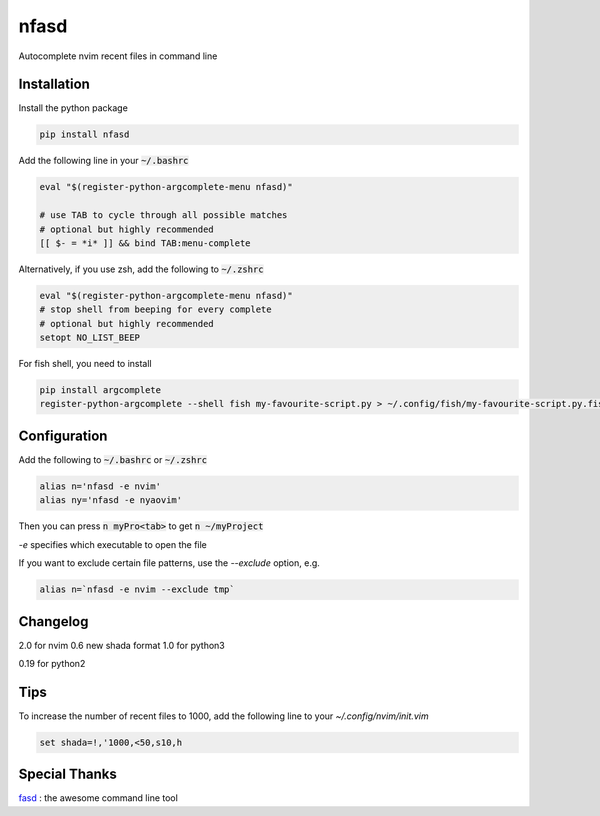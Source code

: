 nfasd
=====

Autocomplete nvim recent files in command line

Installation
------------
Install the python package

.. code:: bash

    pip install nfasd

Add the following line in your :code:`~/.bashrc`

.. code:: bash

    eval "$(register-python-argcomplete-menu nfasd)"
 
    # use TAB to cycle through all possible matches
    # optional but highly recommended
    [[ $- = *i* ]] && bind TAB:menu-complete    

Alternatively, if you use zsh, add the following to :code:`~/.zshrc`

.. code:: bash

    eval "$(register-python-argcomplete-menu nfasd)"
    # stop shell from beeping for every complete
    # optional but highly recommended
    setopt NO_LIST_BEEP
 
For fish shell, you need to install

.. code:: bash

    pip install argcomplete
    register-python-argcomplete --shell fish my-favourite-script.py > ~/.config/fish/my-favourite-script.py.fish

Configuration
-------------

Add the following to :code:`~/.bashrc` or :code:`~/.zshrc`

.. code:: bash

    alias n='nfasd -e nvim'
    alias ny='nfasd -e nyaovim'

Then you can press :code:`n myPro<tab>`
to get :code:`n ~/myProject`

`-e` specifies which executable to open the file

If you want to exclude certain file patterns,
use the `--exclude` option, e.g.

.. code:: bash

    alias n=`nfasd -e nvim --exclude tmp`

Changelog
-------------
2.0 for nvim 0.6 new shada format
1.0 for python3

0.19 for python2

Tips
----
To increase the number of recent files to 1000, add the following line to your `~/.config/nvim/init.vim`

.. code:: bash

    set shada=!,'1000,<50,s10,h

Special Thanks
--------------
`fasd <https://github.com/clvv/fasd>`_ : the awesome command line tool
